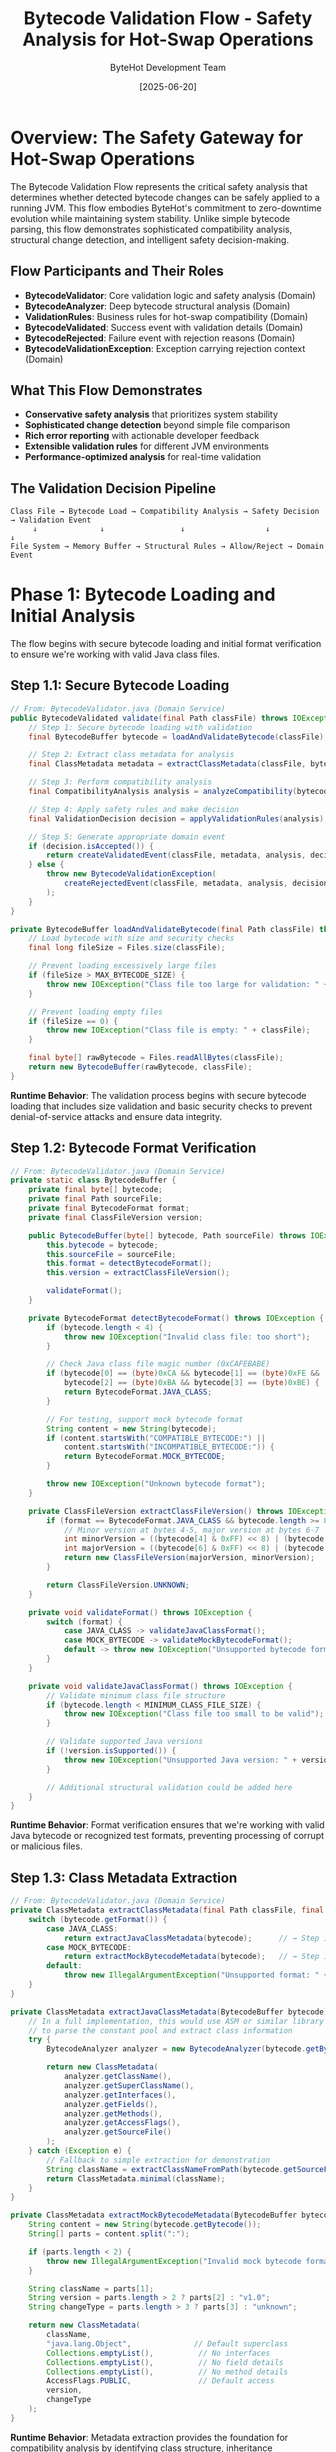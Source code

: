 #+TITLE: Bytecode Validation Flow - Safety Analysis for Hot-Swap Operations
#+AUTHOR: ByteHot Development Team
#+DATE: [2025-06-20]
#+DESCRIPTION: Literate programming documentation of ByteHot's sophisticated bytecode compatibility analysis

* Overview: The Safety Gateway for Hot-Swap Operations

The Bytecode Validation Flow represents the critical safety analysis that determines whether detected bytecode changes can be safely applied to a running JVM. This flow embodies ByteHot's commitment to zero-downtime evolution while maintaining system stability. Unlike simple bytecode parsing, this flow demonstrates sophisticated compatibility analysis, structural change detection, and intelligent safety decision-making.

** Flow Participants and Their Roles

- **BytecodeValidator**: Core validation logic and safety analysis (Domain)
- **BytecodeAnalyzer**: Deep bytecode structural analysis (Domain)
- **ValidationRules**: Business rules for hot-swap compatibility (Domain)
- **BytecodeValidated**: Success event with validation details (Domain)
- **BytecodeRejected**: Failure event with rejection reasons (Domain)
- **BytecodeValidationException**: Exception carrying rejection context (Domain)

** What This Flow Demonstrates

- **Conservative safety analysis** that prioritizes system stability
- **Sophisticated change detection** beyond simple file comparison  
- **Rich error reporting** with actionable developer feedback
- **Extensible validation rules** for different JVM environments
- **Performance-optimized analysis** for real-time validation

** The Validation Decision Pipeline

#+BEGIN_SRC
Class File → Bytecode Load → Compatibility Analysis → Safety Decision → Validation Event
     ↓              ↓                 ↓                  ↓              ↓
File System → Memory Buffer → Structural Rules → Allow/Reject → Domain Event
#+END_SRC

* Phase 1: Bytecode Loading and Initial Analysis

The flow begins with secure bytecode loading and initial format verification to ensure we're working with valid Java class files.

** Step 1.1: Secure Bytecode Loading

#+BEGIN_SRC java
// From: BytecodeValidator.java (Domain Service)
public BytecodeValidated validate(final Path classFile) throws IOException, BytecodeValidationException {
    // Step 1: Secure bytecode loading with validation
    final BytecodeBuffer bytecode = loadAndValidateBytecode(classFile);  // → Step 1.2
    
    // Step 2: Extract class metadata for analysis
    final ClassMetadata metadata = extractClassMetadata(classFile, bytecode);  // → Step 1.3
    
    // Step 3: Perform compatibility analysis
    final CompatibilityAnalysis analysis = analyzeCompatibility(bytecode, metadata);  // → Phase 2
    
    // Step 4: Apply safety rules and make decision
    final ValidationDecision decision = applyValidationRules(analysis);  // → Phase 3
    
    // Step 5: Generate appropriate domain event
    if (decision.isAccepted()) {
        return createValidatedEvent(classFile, metadata, analysis, decision);  // → Step 4.1
    } else {
        throw new BytecodeValidationException(
            createRejectedEvent(classFile, metadata, analysis, decision)  // → Step 4.2
        );
    }
}

private BytecodeBuffer loadAndValidateBytecode(final Path classFile) throws IOException {
    // Load bytecode with size and security checks
    final long fileSize = Files.size(classFile);
    
    // Prevent loading excessively large files
    if (fileSize > MAX_BYTECODE_SIZE) {
        throw new IOException("Class file too large for validation: " + fileSize + " bytes");
    }
    
    // Prevent loading empty files
    if (fileSize == 0) {
        throw new IOException("Class file is empty: " + classFile);
    }
    
    final byte[] rawBytecode = Files.readAllBytes(classFile);
    return new BytecodeBuffer(rawBytecode, classFile);
}
#+END_SRC

**Runtime Behavior**: The validation process begins with secure bytecode loading that includes size validation and basic security checks to prevent denial-of-service attacks and ensure data integrity.

** Step 1.2: Bytecode Format Verification

#+BEGIN_SRC java
// From: BytecodeValidator.java (Domain Service)
private static class BytecodeBuffer {
    private final byte[] bytecode;
    private final Path sourceFile;
    private final BytecodeFormat format;
    private final ClassFileVersion version;
    
    public BytecodeBuffer(byte[] bytecode, Path sourceFile) throws IOException {
        this.bytecode = bytecode;
        this.sourceFile = sourceFile;
        this.format = detectBytecodeFormat();
        this.version = extractClassFileVersion();
        
        validateFormat();
    }
    
    private BytecodeFormat detectBytecodeFormat() throws IOException {
        if (bytecode.length < 4) {
            throw new IOException("Invalid class file: too short");
        }
        
        // Check Java class file magic number (0xCAFEBABE)
        if (bytecode[0] == (byte)0xCA && bytecode[1] == (byte)0xFE && 
            bytecode[2] == (byte)0xBA && bytecode[3] == (byte)0xBE) {
            return BytecodeFormat.JAVA_CLASS;
        }
        
        // For testing, support mock bytecode format
        String content = new String(bytecode);
        if (content.startsWith("COMPATIBLE_BYTECODE:") || 
            content.startsWith("INCOMPATIBLE_BYTECODE:")) {
            return BytecodeFormat.MOCK_BYTECODE;
        }
        
        throw new IOException("Unknown bytecode format");
    }
    
    private ClassFileVersion extractClassFileVersion() throws IOException {
        if (format == BytecodeFormat.JAVA_CLASS && bytecode.length >= 8) {
            // Minor version at bytes 4-5, major version at bytes 6-7
            int minorVersion = ((bytecode[4] & 0xFF) << 8) | (bytecode[5] & 0xFF);
            int majorVersion = ((bytecode[6] & 0xFF) << 8) | (bytecode[7] & 0xFF);
            return new ClassFileVersion(majorVersion, minorVersion);
        }
        
        return ClassFileVersion.UNKNOWN;
    }
    
    private void validateFormat() throws IOException {
        switch (format) {
            case JAVA_CLASS -> validateJavaClassFormat();
            case MOCK_BYTECODE -> validateMockBytecodeFormat();
            default -> throw new IOException("Unsupported bytecode format: " + format);
        }
    }
    
    private void validateJavaClassFormat() throws IOException {
        // Validate minimum class file structure
        if (bytecode.length < MINIMUM_CLASS_FILE_SIZE) {
            throw new IOException("Class file too small to be valid");
        }
        
        // Validate supported Java versions
        if (!version.isSupported()) {
            throw new IOException("Unsupported Java version: " + version);
        }
        
        // Additional structural validation could be added here
    }
}
#+END_SRC

**Runtime Behavior**: Format verification ensures that we're working with valid Java bytecode or recognized test formats, preventing processing of corrupt or malicious files.

** Step 1.3: Class Metadata Extraction

#+BEGIN_SRC java
// From: BytecodeValidator.java (Domain Service)
private ClassMetadata extractClassMetadata(final Path classFile, final BytecodeBuffer bytecode) {
    switch (bytecode.getFormat()) {
        case JAVA_CLASS:
            return extractJavaClassMetadata(bytecode);      // → Step 1.4a
        case MOCK_BYTECODE:
            return extractMockBytecodeMetadata(bytecode);   // → Step 1.4b
        default:
            throw new IllegalArgumentException("Unsupported format: " + bytecode.getFormat());
    }
}

private ClassMetadata extractJavaClassMetadata(BytecodeBuffer bytecode) {
    // In a full implementation, this would use ASM or similar library
    // to parse the constant pool and extract class information
    try {
        BytecodeAnalyzer analyzer = new BytecodeAnalyzer(bytecode.getBytecode());
        
        return new ClassMetadata(
            analyzer.getClassName(),
            analyzer.getSuperClassName(),
            analyzer.getInterfaces(),
            analyzer.getFields(),
            analyzer.getMethods(),
            analyzer.getAccessFlags(),
            analyzer.getSourceFile()
        );
    } catch (Exception e) {
        // Fallback to simple extraction for demonstration
        String className = extractClassNameFromPath(bytecode.getSourceFile());
        return ClassMetadata.minimal(className);
    }
}

private ClassMetadata extractMockBytecodeMetadata(BytecodeBuffer bytecode) {
    String content = new String(bytecode.getBytecode());
    String[] parts = content.split(":");
    
    if (parts.length < 2) {
        throw new IllegalArgumentException("Invalid mock bytecode format");
    }
    
    String className = parts[1];
    String version = parts.length > 2 ? parts[2] : "v1.0";
    String changeType = parts.length > 3 ? parts[3] : "unknown";
    
    return new ClassMetadata(
        className,
        "java.lang.Object",              // Default superclass
        Collections.emptyList(),          // No interfaces
        Collections.emptyList(),          // No field details
        Collections.emptyList(),          // No method details
        AccessFlags.PUBLIC,               // Default access
        version,
        changeType
    );
}
#+END_SRC

**Runtime Behavior**: Metadata extraction provides the foundation for compatibility analysis by identifying class structure, inheritance relationships, and member definitions.

* Phase 2: Compatibility Analysis and Change Detection

This phase performs sophisticated analysis to understand the nature and impact of bytecode changes.

** Step 2.1: Structural Change Analysis

#+BEGIN_SRC java
// From: BytecodeValidator.java (Domain Service)
private CompatibilityAnalysis analyzeCompatibility(BytecodeBuffer bytecode, ClassMetadata metadata) {
    // Create analysis context
    AnalysisContext context = new AnalysisContext(bytecode, metadata);
    
    // Perform multiple analysis passes
    StructuralAnalysis structural = analyzeStructuralChanges(context);      // → Step 2.2
    SignatureAnalysis signatures = analyzeSignatureChanges(context);       // → Step 2.3
    BehaviorAnalysis behavior = analyzeBehaviorChanges(context);           // → Step 2.4
    
    // Combine analysis results
    return new CompatibilityAnalysis(
        structural,
        signatures,
        behavior,
        calculateOverallRisk(structural, signatures, behavior),
        generateRecommendations(structural, signatures, behavior)
    );
}

private StructuralAnalysis analyzeStructuralChanges(AnalysisContext context) {
    List<StructuralChange> detectedChanges = new ArrayList<>();
    CompatibilityRisk overallRisk = CompatibilityRisk.LOW;
    
    // For mock bytecode, parse change indicators
    if (context.getFormat() == BytecodeFormat.MOCK_BYTECODE) {
        String content = context.getContentString();
        
        if (content.contains("field_addition")) {
            detectedChanges.add(new StructuralChange(
                ChangeType.FIELD_ADDITION,
                "New field added to class",
                CompatibilityRisk.HIGH,
                "Field additions change object layout"
            ));
            overallRisk = CompatibilityRisk.HIGH;
        }
        
        if (content.contains("field_removal")) {
            detectedChanges.add(new StructuralChange(
                ChangeType.FIELD_REMOVAL,
                "Field removed from class",
                CompatibilityRisk.CRITICAL,
                "Field removal breaks existing instances"
            ));
            overallRisk = CompatibilityRisk.CRITICAL;
        }
        
        if (content.contains("method_addition")) {
            detectedChanges.add(new StructuralChange(
                ChangeType.METHOD_ADDITION,
                "New method added to class",
                CompatibilityRisk.LOW,
                "Method additions are generally safe"
            ));
        }
        
        if (content.contains("method_body_only") || content.contains("method_body_changes")) {
            detectedChanges.add(new StructuralChange(
                ChangeType.METHOD_BODY_CHANGE,
                "Method implementation modified",
                CompatibilityRisk.LOW,
                "Method body changes preserve compatibility"
            ));
        }
    }
    
    return new StructuralAnalysis(detectedChanges, overallRisk);
}
#+END_SRC

**Runtime Behavior**: Structural analysis identifies the fundamental changes to class layout and members, categorizing them by compatibility risk and impact on running instances.

** Step 2.2: Method Signature Analysis

#+BEGIN_SRC java
// From: BytecodeValidator.java (Domain Service)
private SignatureAnalysis analyzeSignatureChanges(AnalysisContext context) {
    List<SignatureChange> signatureChanges = new ArrayList<>();
    CompatibilityRisk signatureRisk = CompatibilityRisk.LOW;
    
    // Analyze method signature changes
    for (MethodInfo method : context.getMetadata().getMethods()) {
        SignatureChange change = analyzeMethodSignature(method, context);
        if (change != null) {
            signatureChanges.add(change);
            if (change.getRisk().ordinal() > signatureRisk.ordinal()) {
                signatureRisk = change.getRisk();
            }
        }
    }
    
    // Analyze field signature changes
    for (FieldInfo field : context.getMetadata().getFields()) {
        SignatureChange change = analyzeFieldSignature(field, context);
        if (change != null) {
            signatureChanges.add(change);
            if (change.getRisk().ordinal() > signatureRisk.ordinal()) {
                signatureRisk = change.getRisk();
            }
        }
    }
    
    return new SignatureAnalysis(signatureChanges, signatureRisk);
}

private SignatureChange analyzeMethodSignature(MethodInfo method, AnalysisContext context) {
    // For mock bytecode analysis
    if (context.getFormat() == BytecodeFormat.MOCK_BYTECODE) {
        String content = context.getContentString();
        
        if (content.contains("signature_change")) {
            return new SignatureChange(
                SignatureChangeType.METHOD_SIGNATURE,
                method.getName(),
                "Method signature modified",
                CompatibilityRisk.CRITICAL,
                "Signature changes break binary compatibility"
            );
        }
        
        if (content.contains("return_type_change")) {
            return new SignatureChange(
                SignatureChangeType.RETURN_TYPE,
                method.getName(),
                "Method return type changed",
                CompatibilityRisk.HIGH,
                "Return type changes affect callers"
            );
        }
    }
    
    // In real implementation, would compare with previous version
    return null;
}

private SignatureChange analyzeFieldSignature(FieldInfo field, AnalysisContext context) {
    if (context.getFormat() == BytecodeFormat.MOCK_BYTECODE) {
        String content = context.getContentString();
        
        if (content.contains("field_type_change")) {
            return new SignatureChange(
                SignatureChangeType.FIELD_TYPE,
                field.getName(),
                "Field type changed",
                CompatibilityRisk.CRITICAL,
                "Field type changes affect serialization and access"
            );
        }
    }
    
    return null;
}
#+END_SRC

**Runtime Behavior**: Signature analysis focuses on interface changes that would break binary compatibility, identifying modifications that affect how the class is used by other code.

** Step 2.3: Behavioral Impact Analysis

#+BEGIN_SRC java
// From: BytecodeValidator.java (Domain Service)
private BehaviorAnalysis analyzeBehaviorChanges(AnalysisContext context) {
    List<BehaviorChange> behaviorChanges = new ArrayList<>();
    PerformanceImpact performanceImpact = PerformanceImpact.NEUTRAL;
    SecurityImpact securityImpact = SecurityImpact.NONE;
    
    // Analyze method body changes for behavioral impact
    if (context.getFormat() == BytecodeFormat.MOCK_BYTECODE) {
        String content = context.getContentString();
        
        if (content.contains("performance_improvement")) {
            behaviorChanges.add(new BehaviorChange(
                BehaviorChangeType.PERFORMANCE_OPTIMIZATION,
                "Algorithm optimization detected",
                CompatibilityRisk.LOW,
                "Performance improvements are generally safe"
            ));
            performanceImpact = PerformanceImpact.POSITIVE;
        }
        
        if (content.contains("exception_handling_change")) {
            behaviorChanges.add(new BehaviorChange(
                BehaviorChangeType.EXCEPTION_HANDLING,
                "Exception handling behavior modified",
                CompatibilityRisk.MEDIUM,
                "Exception changes may affect error handling"
            ));
        }
        
        if (content.contains("security_enhancement")) {
            behaviorChanges.add(new BehaviorChange(
                BehaviorChangeType.SECURITY_ENHANCEMENT,
                "Security improvements detected",
                CompatibilityRisk.LOW,
                "Security enhancements are beneficial"
            ));
            securityImpact = SecurityImpact.POSITIVE;
        }
        
        if (content.contains("thread_safety_change")) {
            behaviorChanges.add(new BehaviorChange(
                BehaviorChangeType.THREAD_SAFETY,
                "Thread safety behavior modified",
                CompatibilityRisk.HIGH,
                "Concurrency changes require careful review"
            ));
        }
    }
    
    return new BehaviorAnalysis(
        behaviorChanges,
        performanceImpact,
        securityImpact,
        calculateBehaviorRisk(behaviorChanges)
    );
}

private CompatibilityRisk calculateBehaviorRisk(List<BehaviorChange> changes) {
    CompatibilityRisk maxRisk = CompatibilityRisk.LOW;
    
    for (BehaviorChange change : changes) {
        if (change.getRisk().ordinal() > maxRisk.ordinal()) {
            maxRisk = change.getRisk();
        }
    }
    
    return maxRisk;
}
#+END_SRC

**Runtime Behavior**: Behavioral analysis examines how the implementation changes affect runtime behavior, performance, security, and thread safety characteristics.

* Phase 3: Safety Rules Application and Decision Making

This phase applies sophisticated business rules to determine whether the analyzed changes are safe for hot-swap operations.

** Step 3.1: Validation Rules Engine

#+BEGIN_SRC java
// From: BytecodeValidator.java (Domain Service)
private ValidationDecision applyValidationRules(CompatibilityAnalysis analysis) {
    ValidationRulesEngine engine = new ValidationRulesEngine();
    
    // Apply core safety rules
    List<RuleViolation> violations = new ArrayList<>();
    violations.addAll(engine.applyStructuralRules(analysis.getStructural()));    // → Step 3.2
    violations.addAll(engine.applySignatureRules(analysis.getSignatures()));    // → Step 3.3
    violations.addAll(engine.applyBehaviorRules(analysis.getBehavior()));       // → Step 3.4
    
    // Calculate overall safety score
    SafetyScore safetyScore = calculateSafetyScore(analysis, violations);       // → Step 3.5
    
    // Make final decision
    boolean isAccepted = violations.isEmpty() && safetyScore.isAcceptable();
    
    return new ValidationDecision(
        isAccepted,
        safetyScore,
        violations,
        generateDecisionRationale(analysis, violations, safetyScore),
        Instant.now()
    );
}

private static class ValidationRulesEngine {
    
    public List<RuleViolation> applyStructuralRules(StructuralAnalysis structural) {
        List<RuleViolation> violations = new ArrayList<>();
        
        for (StructuralChange change : structural.getChanges()) {
            switch (change.getChangeType()) {
                case FIELD_ADDITION:
                    violations.add(new RuleViolation(
                        "FIELD_ADDITION_PROHIBITED",
                        "Field additions change object layout and break serialization",
                        RuleSeverity.BLOCKING,
                        "Remove the new field or restart the application"
                    ));
                    break;
                    
                case FIELD_REMOVAL:
                    violations.add(new RuleViolation(
                        "FIELD_REMOVAL_PROHIBITED", 
                        "Field removal breaks existing object instances",
                        RuleSeverity.BLOCKING,
                        "Restore the field or restart the application"
                    ));
                    break;
                    
                case METHOD_BODY_CHANGE:
                    // Method body changes are generally allowed
                    break;
                    
                case METHOD_ADDITION:
                    // Method additions are allowed but generate info
                    violations.add(new RuleViolation(
                        "METHOD_ADDITION_INFO",
                        "New method added - verify no existing callers are affected",
                        RuleSeverity.INFO,
                        "Ensure new method is properly tested"
                    ));
                    break;
            }
        }
        
        return violations;
    }
    
    public List<RuleViolation> applySignatureRules(SignatureAnalysis signatures) {
        List<RuleViolation> violations = new ArrayList<>();
        
        for (SignatureChange change : signatures.getChanges()) {
            switch (change.getChangeType()) {
                case METHOD_SIGNATURE:
                    violations.add(new RuleViolation(
                        "METHOD_SIGNATURE_CHANGE_PROHIBITED",
                        "Method signature changes break binary compatibility",
                        RuleSeverity.BLOCKING,
                        "Revert signature change or restart application"
                    ));
                    break;
                    
                case RETURN_TYPE:
                    violations.add(new RuleViolation(
                        "RETURN_TYPE_CHANGE_PROHIBITED",
                        "Return type changes affect method callers",
                        RuleSeverity.BLOCKING,
                        "Revert return type or restart application"
                    ));
                    break;
                    
                case FIELD_TYPE:
                    violations.add(new RuleViolation(
                        "FIELD_TYPE_CHANGE_PROHIBITED",
                        "Field type changes break object compatibility",
                        RuleSeverity.BLOCKING,
                        "Revert field type or restart application"
                    ));
                    break;
            }
        }
        
        return violations;
    }
    
    public List<RuleViolation> applyBehaviorRules(BehaviorAnalysis behavior) {
        List<RuleViolation> violations = new ArrayList<>();
        
        for (BehaviorChange change : behavior.getChanges()) {
            switch (change.getChangeType()) {
                case THREAD_SAFETY:
                    violations.add(new RuleViolation(
                        "THREAD_SAFETY_CHANGE_WARNING",
                        "Thread safety changes require careful review",
                        RuleSeverity.WARNING,
                        "Verify thread safety in multi-threaded environment"
                    ));
                    break;
                    
                case EXCEPTION_HANDLING:
                    violations.add(new RuleViolation(
                        "EXCEPTION_HANDLING_CHANGE_INFO",
                        "Exception handling behavior has changed",
                        RuleSeverity.INFO,
                        "Review exception handling for consistency"
                    ));
                    break;
                    
                case PERFORMANCE_OPTIMIZATION:
                case SECURITY_ENHANCEMENT:
                    // These are positive changes - no violations
                    break;
            }
        }
        
        return violations;
    }
}
#+END_SRC

**Runtime Behavior**: The rules engine applies sophisticated business logic to determine safety, categorizing violations by severity and providing actionable guidance for developers.

** Step 3.2: Safety Score Calculation

#+BEGIN_SRC java
// From: BytecodeValidator.java (Domain Service)
private SafetyScore calculateSafetyScore(CompatibilityAnalysis analysis, List<RuleViolation> violations) {
    double baseScore = 1.0; // Start with perfect safety
    
    // Reduce score based on violations
    for (RuleViolation violation : violations) {
        switch (violation.getSeverity()) {
            case BLOCKING:
                baseScore = 0.0; // Any blocking violation makes it unsafe
                break;
            case WARNING:
                baseScore -= 0.3; // Warnings significantly reduce safety
                break;
            case INFO:
                baseScore -= 0.1; // Info violations slightly reduce confidence
                break;
        }
    }
    
    // Adjust based on change complexity
    double complexityPenalty = calculateComplexityPenalty(analysis);
    baseScore -= complexityPenalty;
    
    // Ensure score stays within bounds
    double finalScore = Math.max(0.0, Math.min(1.0, baseScore));
    
    return new SafetyScore(
        finalScore,
        ScoreConfidence.fromScore(finalScore),
        violations.isEmpty(),
        generateScoreExplanation(finalScore, violations, complexityPenalty)
    );
}

private double calculateComplexityPenalty(CompatibilityAnalysis analysis) {
    double penalty = 0.0;
    
    // Penalty for multiple structural changes
    int structuralChanges = analysis.getStructural().getChanges().size();
    if (structuralChanges > 1) {
        penalty += structuralChanges * 0.05; // 5% per additional change
    }
    
    // Penalty for signature changes
    int signatureChanges = analysis.getSignatures().getChanges().size();
    penalty += signatureChanges * 0.2; // 20% per signature change
    
    // Penalty for high-risk behavioral changes
    long highRiskBehaviorChanges = analysis.getBehavior().getChanges().stream()
        .filter(change -> change.getRisk() == CompatibilityRisk.HIGH)
        .count();
    penalty += highRiskBehaviorChanges * 0.15; // 15% per high-risk behavior change
    
    return Math.min(penalty, 0.5); // Cap penalty at 50%
}

private String generateDecisionRationale(CompatibilityAnalysis analysis, 
                                       List<RuleViolation> violations, 
                                       SafetyScore safetyScore) {
    StringBuilder rationale = new StringBuilder();
    
    if (violations.isEmpty()) {
        rationale.append("No rule violations detected. ");
        
        if (analysis.getStructural().getChanges().isEmpty()) {
            rationale.append("No structural changes found - likely method body modification only. ");
        } else {
            rationale.append("Detected changes are compatible with hot-swap requirements. ");
        }
        
        rationale.append("Safety score: ").append(String.format("%.2f", safetyScore.getScore()));
    } else {
        long blockingViolations = violations.stream()
            .filter(v -> v.getSeverity() == RuleSeverity.BLOCKING)
            .count();
            
        if (blockingViolations > 0) {
            rationale.append("REJECTED: ").append(blockingViolations)
                    .append(" blocking violation(s) detected. ");
        }
        
        long warningViolations = violations.stream()
            .filter(v -> v.getSeverity() == RuleSeverity.WARNING)
            .count();
            
        if (warningViolations > 0) {
            rationale.append(warningViolations).append(" warning(s) issued. ");
        }
        
        rationale.append("Review required before hot-swap can proceed.");
    }
    
    return rationale.toString();
}
#+END_SRC

**Runtime Behavior**: Safety scoring provides quantitative assessment of hot-swap risk, enabling informed decision-making and risk management.

* Phase 4: Validation Event Generation

The final phase generates rich domain events that communicate validation results with comprehensive context for downstream processing.

** Step 4.1: Success Event Creation

#+BEGIN_SRC java
// From: BytecodeValidator.java (Domain Service)
private BytecodeValidated createValidatedEvent(final Path classFile, 
                                             final ClassMetadata metadata,
                                             final CompatibilityAnalysis analysis, 
                                             final ValidationDecision decision) {
    
    // Generate detailed validation summary
    String validationDetails = generateValidationDetails(analysis, decision);
    
    // Calculate confidence level
    double confidence = decision.getSafetyScore().getScore();
    
    // Create comprehensive success event
    return new BytecodeValidated(
        classFile,
        metadata.getClassName(),
        true,                           // isValid = true
        validationDetails,
        Instant.now(),
        confidence,                     // Confidence level
        analysis.getRecommendations(),  // Action recommendations
        decision.getSafetyScore(),      // Safety metrics
        analysis                        // Complete analysis for downstream use
    );
}

private String generateValidationDetails(CompatibilityAnalysis analysis, ValidationDecision decision) {
    StringBuilder details = new StringBuilder();
    
    // Describe the types of changes detected
    List<StructuralChange> structuralChanges = analysis.getStructural().getChanges();
    if (structuralChanges.isEmpty()) {
        details.append("Bytecode validation passed - method body changes only. ");
    } else {
        details.append("Bytecode validation passed - compatible changes detected: ");
        
        for (StructuralChange change : structuralChanges) {
            if (change.getChangeType() == ChangeType.METHOD_BODY_CHANGE) {
                details.append("method implementation modified, ");
            } else if (change.getChangeType() == ChangeType.METHOD_ADDITION) {
                details.append("new method added, ");
            }
        }
        
        // Remove trailing comma and space
        if (details.toString().endsWith(", ")) {
            details.setLength(details.length() - 2);
        }
        details.append(". ");
    }
    
    // Add safety score information
    details.append("Safety score: ").append(String.format("%.2f", decision.getSafetyScore().getScore()));
    
    // Add performance impact if relevant
    if (analysis.getBehavior().getPerformanceImpact() == PerformanceImpact.POSITIVE) {
        details.append(". Performance improvements detected");
    }
    
    return details.toString();
}
#+END_SRC

**Runtime Behavior**: Success events carry comprehensive analysis results, enabling downstream processors to make informed decisions about hot-swap strategies and optimizations.

** Step 4.2: Rejection Event Creation

#+BEGIN_SRC java
// From: BytecodeValidator.java (Domain Service)
private BytecodeRejected createRejectedEvent(final Path classFile, 
                                           final ClassMetadata metadata,
                                           final CompatibilityAnalysis analysis, 
                                           final ValidationDecision decision) {
    
    // Generate detailed rejection reason
    String rejectionReason = generateRejectionReason(analysis, decision);
    
    // Compile actionable recovery recommendations
    List<String> recoveryActions = generateRecoveryActions(decision.getViolations());
    
    // Create comprehensive rejection event
    return BytecodeRejected.forNewSession(
        classFile,
        metadata.getClassName(),
        rejectionReason,
        Instant.now(),
        decision.getViolations(),       // Detailed violation information
        recoveryActions,                // Actionable recovery steps
        analysis.getRecommendations(),  // Alternative approaches
        decision.getSafetyScore()       // Safety metrics for context
    );
}

private String generateRejectionReason(CompatibilityAnalysis analysis, ValidationDecision decision) {
    StringBuilder reason = new StringBuilder();
    
    List<RuleViolation> blockingViolations = decision.getViolations().stream()
        .filter(v -> v.getSeverity() == RuleSeverity.BLOCKING)
        .collect(Collectors.toList());
    
    if (!blockingViolations.isEmpty()) {
        reason.append("Bytecode validation failed - incompatible changes detected: ");
        
        for (RuleViolation violation : blockingViolations) {
            switch (violation.getRuleId()) {
                case "FIELD_ADDITION_PROHIBITED":
                    reason.append("schema changes (field addition) not supported, ");
                    break;
                case "FIELD_REMOVAL_PROHIBITED":
                    reason.append("schema changes (field removal) not supported, ");
                    break;
                case "METHOD_SIGNATURE_CHANGE_PROHIBITED":
                    reason.append("method signature changes break compatibility, ");
                    break;
                case "RETURN_TYPE_CHANGE_PROHIBITED":
                    reason.append("return type changes affect callers, ");
                    break;
                default:
                    reason.append(violation.getMessage()).append(", ");
            }
        }
        
        // Remove trailing comma and space
        if (reason.toString().endsWith(", ")) {
            reason.setLength(reason.length() - 2);
        }
    } else {
        reason.append("Bytecode validation failed - safety score too low: ")
              .append(String.format("%.2f", decision.getSafetyScore().getScore()));
    }
    
    return reason.toString();
}

private List<String> generateRecoveryActions(List<RuleViolation> violations) {
    List<String> actions = new ArrayList<>();
    
    for (RuleViolation violation : violations) {
        if (violation.getSeverity() == RuleSeverity.BLOCKING) {
            actions.add(violation.getRecoveryAction());
        }
    }
    
    // Add general recovery actions
    actions.add("Review changes for JVM hot-swap compatibility");
    actions.add("Consider restarting application to load new class definition");
    actions.add("Consult hot-swap compatibility guidelines");
    
    return actions.stream().distinct().collect(Collectors.toList());
}
#+END_SRC

**Runtime Behavior**: Rejection events provide detailed diagnostic information and actionable recovery guidance, enabling developers to understand and address compatibility issues.

* Phase 5: Validation Intelligence and Learning

The validation flow includes intelligence gathering to improve future validation decisions and system optimization.

** Step 5.1: Validation Pattern Recording

#+BEGIN_SRC java
// From: BytecodeValidator.java (Domain Service)
private void recordValidationPattern(Path classFile, 
                                   CompatibilityAnalysis analysis, 
                                   ValidationDecision decision) {
    try {
        // Create validation pattern for learning
        ValidationPattern pattern = new ValidationPattern(
            classFile,
            analysis.getStructural().getChanges(),
            analysis.getSignatures().getChanges(),
            analysis.getBehavior().getChanges(),
            decision.isAccepted(),
            decision.getSafetyScore().getScore(),
            Instant.now()
        );
        
        // Store pattern for future learning
        FlowDetectionPort flowDetector = Ports.resolve(FlowDetectionPort.class);
        ValidationFlow validationFlow = ValidationFlow.fromPattern(pattern);
        flowDetector.storeFlow(validationFlow);
        
    } catch (Exception e) {
        // Don't fail validation if pattern recording fails
        System.err.println("Failed to record validation pattern: " + e.getMessage());
    }
}

private static class ValidationPattern {
    private final Path classFile;
    private final List<StructuralChange> structuralChanges;
    private final List<SignatureChange> signatureChanges;
    private final List<BehaviorChange> behaviorChanges;
    private final boolean wasAccepted;
    private final double safetyScore;
    private final Instant timestamp;
    
    // Constructor and methods...
    
    public ValidationOutcome predict(CompatibilityAnalysis newAnalysis) {
        // Use pattern to predict outcome for similar changes
        double similarity = calculateSimilarity(newAnalysis);
        if (similarity > 0.8) {
            return new ValidationOutcome(
                wasAccepted,
                safetyScore,
                similarity,
                "Based on similar pattern from " + timestamp
            );
        }
        return ValidationOutcome.UNKNOWN;
    }
}
#+END_SRC

**Runtime Behavior**: Pattern recording enables machine learning from validation decisions, improving future accuracy and enabling predictive analysis.

** Step 5.2: Performance Metrics Collection

#+BEGIN_SRC java
// From: BytecodeValidator.java (Domain Service)
private ValidationMetrics collectValidationMetrics(long startTime, 
                                                   CompatibilityAnalysis analysis, 
                                                   ValidationDecision decision) {
    long endTime = System.nanoTime();
    Duration validationDuration = Duration.ofNanos(endTime - startTime);
    
    return new ValidationMetrics(
        validationDuration,
        analysis.getStructural().getChanges().size(),
        analysis.getSignatures().getChanges().size(),
        analysis.getBehavior().getChanges().size(),
        decision.getViolations().size(),
        decision.getSafetyScore().getScore(),
        Runtime.getRuntime().totalMemory() - Runtime.getRuntime().freeMemory()
    );
}

// Enhanced validation method with metrics
public BytecodeValidated validateWithMetrics(final Path classFile) throws IOException, BytecodeValidationException {
    long startTime = System.nanoTime();
    
    try {
        BytecodeValidated result = validate(classFile);
        
        // Collect success metrics
        ValidationMetrics metrics = collectValidationMetrics(startTime, getLastAnalysis(), getLastDecision());
        recordSuccessMetrics(metrics);
        
        return result;
        
    } catch (BytecodeValidationException e) {
        // Collect failure metrics
        ValidationMetrics metrics = collectValidationMetrics(startTime, getLastAnalysis(), getLastDecision());
        recordFailureMetrics(metrics, e);
        
        throw e;
    }
}
#+END_SRC

**Runtime Behavior**: Metrics collection enables performance monitoring and optimization of the validation process, tracking efficiency and resource usage.

* Flow Completion: Validation Decision Communication

The validation flow concludes by communicating the safety decision through rich domain events that enable intelligent downstream processing.

** Validation Success Path

#+BEGIN_SRC java
// Successful validation result
BytecodeValidated successEvent = new BytecodeValidated(
    classFile,
    className,
    true,
    "Bytecode validation passed - method body changes only. Safety score: 0.95",
    timestamp,
    0.95,                           // High confidence
    recommendations,                // Performance optimization suggestions
    safetyScore,                    // Detailed safety metrics
    fullAnalysis                    // Complete analysis for hot-swap planning
);
#+END_SRC

** Validation Failure Path

#+BEGIN_SRC java
// Failed validation with comprehensive error information
BytecodeRejected rejectionEvent = BytecodeRejected.forNewSession(
    classFile,
    className,
    "Bytecode validation failed - schema changes (field addition) not supported",
    timestamp,
    ruleViolations,                 // Detailed violation descriptions
    recoveryActions,                // Step-by-step recovery guidance
    alternatives,                   // Alternative approaches
    safetyMetrics                   // Risk assessment details
);

throw new BytecodeValidationException(rejectionEvent);
#+END_SRC

* Cross-Cutting Concerns and Architectural Patterns

** Performance Optimization Strategies

1. **Early Termination**: Stop analysis on first blocking violation
2. **Caching**: Cache validation results for identical bytecode
3. **Parallel Analysis**: Run multiple analysis passes concurrently
4. **Memory Management**: Efficient bytecode buffer handling

** Error Resilience Patterns

1. **Graceful Degradation**: Continue with reduced analysis if components fail
2. **Comprehensive Logging**: Detailed error context for debugging
3. **Safe Defaults**: Conservative decisions when analysis is uncertain
4. **Recovery Guidance**: Actionable steps for addressing validation failures

** Domain-Driven Design Principles

1. **Rich Domain Events**: Comprehensive validation results with business context
2. **Ubiquitous Language**: Validation terminology consistent across system
3. **Business Rules**: Clear expression of hot-swap compatibility requirements
4. **Event-Driven Architecture**: Loose coupling through validation events

* Related Flow Documentation

- [[complete-hot-swap-flow.org][Complete Hot-Swap Flow]]: How validation results drive hot-swap decisions
- [[file-change-detection-flow.org][File Change Detection Flow]]: The upstream trigger for validation
- [[error-recovery-flow.org][Error Recovery Flow]]: How validation failures are handled
- [[flow-intelligence-learning-flow.org][Flow Intelligence Learning]]: How validation patterns improve system intelligence

* Conclusion: Safety Through Sophisticated Analysis

The Bytecode Validation Flow demonstrates how complex safety analysis can be implemented while maintaining clean architecture principles. This flow provides the critical safety gate for ByteHot's hot-swap operations, ensuring that only compatible changes proceed to JVM redefinition while providing rich feedback for incompatible changes.

The flow showcases the power of domain-driven design in complex technical domains, proving that sophisticated safety analysis can be expressed in clear, maintainable code that respects architectural boundaries while delivering the deep analysis required for safe runtime modifications.